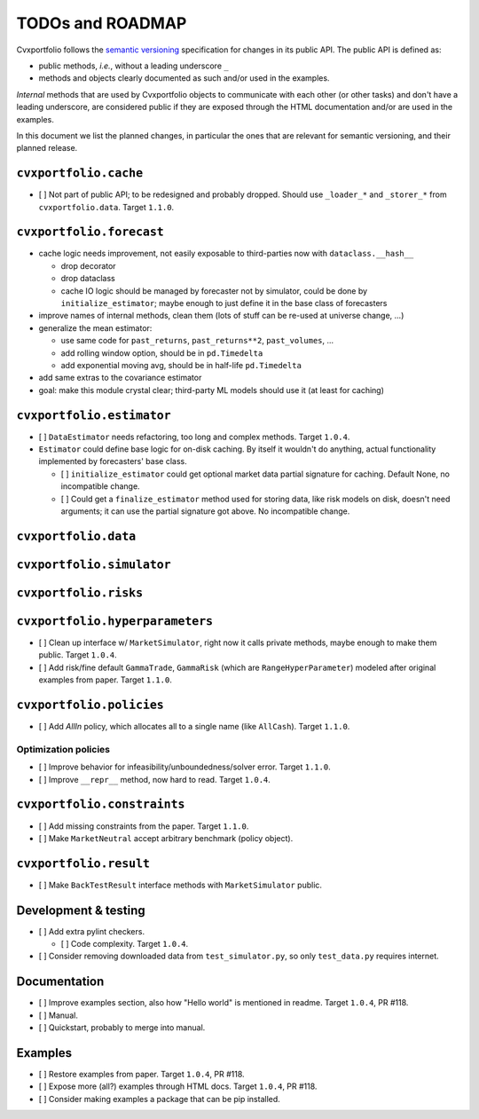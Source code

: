 TODOs and ROADMAP
=================

Cvxportfolio follows the `semantic versioning <https://semver.org>`_
specification for changes in its public API. The public API is defined
as:

- public methods, *i.e.*, without a leading underscore ``_``
- methods and objects clearly documented as such and/or used in the examples.

*Internal* methods that are used by 
Cvxportfolio objects to communicate with each other (or other tasks) and don't
have a leading underscore, are considered public if they are exposed through 
the HTML documentation and/or are used in the examples.

In this document we list the planned
changes, in particular the ones that are relevant for semantic versioning, and 
their planned release.

``cvxportfolio.cache``
----------------------

- [ ] Not part of public API; to be redesigned and probably dropped. Should use
  ``_loader_*`` and ``_storer_*`` from ``cvxportfolio.data``. Target ``1.1.0``.

``cvxportfolio.forecast``
-------------------------

- cache logic needs improvement, not easily exposable to third-parties now with ``dataclass.__hash__``

  - drop decorator
  - drop dataclass
  - cache IO logic should be managed by forecaster not by simulator, could be done by ``initialize_estimator``; maybe enough to just
    define it in the base class of forecasters
- improve names of internal methods, clean them (lots of stuff can be re-used at universe change, ...)
- generalize the mean estimator:

  - use same code for ``past_returns``, ``past_returns**2``, ``past_volumes``, ...
  - add rolling window option, should be in ``pd.Timedelta``
  - add exponential moving avg, should be in half-life ``pd.Timedelta``
- add same extras to the covariance estimator
- goal: make this module crystal clear; third-party ML models should use it (at least for caching)

``cvxportfolio.estimator``
--------------------------

- [ ] ``DataEstimator`` needs refactoring, too long and complex methods. Target 
  ``1.0.4``. 
- ``Estimator`` could define base logic for on-disk caching. By itself it
  wouldn't do anything, actual functionality implemented by forecasters' base
  class.

  - [ ] ``initialize_estimator`` could get optional market data partial
    signature for caching. Default None, no incompatible change.
  - [ ] Could get a ``finalize_estimator`` method used for storing
    data, like risk models on disk, doesn't need arguments; it can use the
    partial signature got above. No incompatible change.

``cvxportfolio.data``
--------------------------

``cvxportfolio.simulator``
--------------------------

``cvxportfolio.risks``
----------------------

``cvxportfolio.hyperparameters``
-------------------------

- [ ] Clean up interface w/ ``MarketSimulator``, right now it calls private 
  methods, maybe enough to make them public. Target ``1.0.4``.
- [ ] Add risk/fine default ``GammaTrade``, ``GammaRisk`` (which are
  ``RangeHyperParameter``) modeled after original examples from paper. 
  Target ``1.1.0``.

``cvxportfolio.policies``
-------------------------

- [ ] Add `AllIn` policy, which allocates all to a single name (like 
  ``AllCash``). Target ``1.1.0``.

Optimization policies
~~~~~~~~~~~~~~~~~~~~~

- [ ] Improve behavior for infeasibility/unboundedness/solver error. Target 
  ``1.1.0``.
- [ ] Improve ``__repr__`` method, now hard to read. Target ``1.0.4``.

``cvxportfolio.constraints``
----------------------------

- [ ] Add missing constraints from the paper. Target ``1.1.0``.
- [ ] Make ``MarketNeutral`` accept arbitrary benchmark (policy object).

``cvxportfolio.result``
-----------------------

- [ ] Make ``BackTestResult`` interface methods with ``MarketSimulator`` 
  public. 


Development & testing
---------------------

- [ ] Add extra pylint checkers. 
  
  - [ ] Code complexity. Target ``1.0.4``. 
- [ ] Consider removing downloaded data from ``test_simulator.py``,
  so only ``test_data.py`` requires internet. 

Documentation
-------------

- [ ] Improve examples section, also how "Hello world" is mentioned in readme.
  Target ``1.0.4``, PR #118.
- [ ] Manual.
- [ ] Quickstart, probably to merge into manual.

Examples
--------

- [ ] Restore examples from paper. Target ``1.0.4``, PR #118.
- [ ] Expose more (all?) examples through HTML docs. Target ``1.0.4``, PR #118.
- [ ] Consider making examples a package that can be pip installed.
